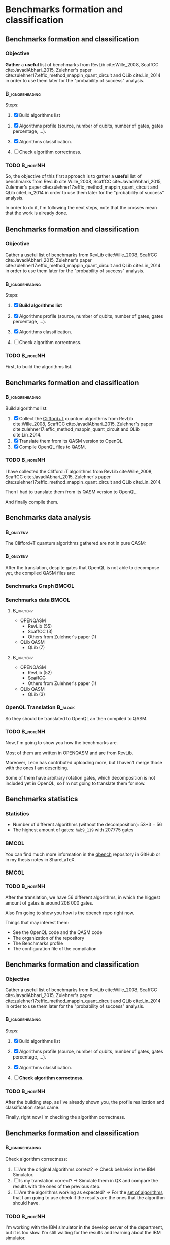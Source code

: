 * Benchmarks formation and classification
** Benchmarks formation and classification

*** Objective
    
    *Gather* a *useful* list of benchmarks from RevLib cite:Wille_2008, ScaffCC cite:JavadiAbhari_2015, Zulehner's paper cite:zulehner17:effic_method_mappin_quant_circuit and QLib cite:Lin_2014 in order to use them later for the "probability of success" analysis.


***                                                         :B_ignoreheading:
    :PROPERTIES:
    :BEAMER_env: ignoreheading
    :END:

    Steps:
    
   1. [X] Build algorithms list       
      # 1. [X] Gather the algorithms from cite:zulehner17:effic_method_mappin_quant_circuit and cite:Lin_2014.
      # 2. [X] Translate them from its QASM version to OpenQL.
      # 3. [X] Compile OpenQL files to QASM.
   2. [X] Algorithms profile (source, number of qubits, number of gates, gates percentage, ...).
   3. [X] Algorithms classification.
   4. [ ] Check algorithm correctness.
      # 1. [ ] Are the original algorithms correct? $\to$ Check behaviour in the IBM Simulator.
      # 2. [ ] Is my translation correct? $\to$ Simulate them in QX and compare the results with the ones of the previous step.
      # 3. [ ] Are the algorithms working as expected? $\to$ check if the results are the ones that the algorithm should have.
*** TODO :B_noteNH:
    :PROPERTIES:
    :BEAMER_env: noteNH
    :END:

       So, the objective of this first approach is to gather a *useful* list of benchmarks from RevLib cite:Wille_2008, ScaffCC cite:JavadiAbhari_2015, Zulehner's paper cite:zulehner17:effic_method_mappin_quant_circuit and QLib cite:Lin_2014 in order to use them later for the "probability of success" analysis.

   In order to do it, I'm following the next steps, note that the crosses mean that the work is already done.


** Benchmarks formation and classification

*** Objective
    
    Gather a useful list of benchmarks from RevLib cite:Wille_2008, ScaffCC cite:JavadiAbhari_2015, Zulehner's paper cite:zulehner17:effic_method_mappin_quant_circuit and QLib cite:Lin_2014 in order to use them later for the "probability of success" analysis.


***                                                         :B_ignoreheading:
    :PROPERTIES:
    :BEAMER_env: ignoreheading
    :END:

    Steps:
    
   1. [X] *Build algorithms list*
      # 1. [X] Gather the algorithms from cite:zulehner17:effic_method_mappin_quant_circuit and cite:Lin_2014.
      # 2. [X] Translate them from its QASM version to OpenQL.
      # 3. [X] Compile OpenQL files to QASM.
   2. [X] Algorithms profile (source, number of qubits, number of gates, gates percentage, ...).
   3. [X] Algorithms classification.
   4. [ ] Check algorithm correctness.
      # 1. [ ] Are the original algorithms correct? $\to$ Check behaviour in the IBM Simulator.
      # 2. [ ] Is my translation correct? $\to$ Simulate them in QX and compare the results with the ones of the previous step.
      # 3. [ ] Are the algorithms working as expected? $\to$ check if the results are the ones that the algorithm should have.
   
*** TODO :B_noteNH:
    :PROPERTIES:
    :BEAMER_env: noteNH
    :END:
    First, to build the algorithms list.

** Benchmarks formation and classification

***                                                         :B_ignoreheading:
    :PROPERTIES:
    :BEAMER_env: ignoreheading
    :END:

    Build algorithms list: 
	  1. [X] Collect the _Clifford+T_ quantum algorithms from RevLib cite:Wille_2008, ScaffCC cite:JavadiAbhari_2015, Zulehner's paper cite:zulehner17:effic_method_mappin_quant_circuit and QLib cite:Lin_2014.
	  2. [X] Translate them from its QASM version to OpenQL.
	  3. [X] Compile OpenQL files to QASM.

*** TODO :B_noteNH:
    :PROPERTIES:
    :BEAMER_env: noteNH
    :END:

    # Clifford + T

    # Gather the algorithms from Zulehner's work and QLib.

    # Zulehner's ones are from RevLib (the majority) and ScaffCC

    # The QLib ones were chosen as a trial of being able to generate algorithms with any qubit number.


    # 1. *Translate all* the algorithms to OpenQL
    # 2. *But* some of them are using *gates that we cannot decompose* yet, so there is *no compilation to QASM*.


       I have collected the Clifford+T algorithms from  RevLib cite:Wille_2008, ScaffCC cite:JavadiAbhari_2015, Zulehner's paper cite:zulehner17:effic_method_mappin_quant_circuit and QLib cite:Lin_2014.

   Then I had to translate them from its QASM version to OpenQL.

   And finally compile them.
    
** Benchmarks data analysis

***                                                               :B_onlyenv:
    :PROPERTIES:
    :BEAMER_env: onlyenv
    :BEAMER_act: <1>
    :END:

    The Clifford+T quantum algorithms gathered are not in pure QASM:

***                                                               :B_onlyenv:
    :PROPERTIES:
    :BEAMER_env: onlyenv
    :BEAMER_act: <2>
    :END:

    After the translation, despite gates that OpenQL is not able to decompose yet, the compiled QASM files are:
    
*** Benchmarks Graph                                                  :BMCOL:
    :PROPERTIES:
    :BEAMER_col: 0.6
    :END:

    #+BEGIN_EXPORT latex
\begin{center}
\resizebox{\textwidth}{!}{
\begin{tikzpicture}[>=stealth',shorten >=1pt,auto,node distance=0.7cm, thick,main node/.style={}]
    \fill[orange!40] (2,2) circle (.08cm) coordinate (Z);
    \fill[cyan!30] (3,6) circle (1.6cm) coordinate (R);
    \fill[purple!50] (7,5) circle (.1cm) coordinate (S);
    \fill[teal!40] (8,2) circle (1cm) coordinate (Q);
    \draw[gray,dashed] (5,4) ellipse (6cm and 4cm) coordinate (A);
    \draw (4,0) -- coordinate (L) (10,6.4) coordinate (Le);
 \node[main node] (1) [left=1.8cm of R] {RevLib};
 \node[main node] (2) [above of=Z] {Others from Zulehner's paper};
 \node[main node] (3) [above of=S] {ScaffCC};
 \node[main node] (4) [above right=1.4cm of Q] {QLib};
 \node[main node,draw] (5) [above left=0.1cm of L] {OPENQASM};
 \node[main node,draw] (6) [below=1cm of Le] {QLib QASM};
\end{tikzpicture}
}
\end{center}
    #+END_EXPORT

*** Benchmarks data                                                   :BMCOL:
    :PROPERTIES:
    :BEAMER_col: 0.3
    :END:
    
****                                                              :B_onlyenv:
     :PROPERTIES:
     :BEAMER_env: onlyenv
     :BEAMER_act: <1>
     :END:

    - OPENQASM
      - RevLib (55)
      - ScaffCC (3)
      - Others from Zulehner's paper (1)
    - QLib QASM
      - QLib (7)


****                                                              :B_onlyenv:
     :PROPERTIES:
     :BEAMER_env: onlyenv
     :BEAMER_act: <2>
     :END:

    - OPENQASM
      - RevLib (52)
      - +ScaffCC+ 
      - Others from Zulehner's paper (1)
    - QLib QASM
      - QLib (3)


*** OpenQL Translation                                              :B_block:
    :PROPERTIES:
    :BEAMER_env: block
    :BEAMER_act: <1>
    :END:

    So they should be translated to OpenQL an then compiled to QASM.

*** TODO                                                           :B_noteNH:
    :PROPERTIES:
    :BEAMER_env: noteNH
    :END:
    
    # *Introduce* The work that I've done    

#         #+BEGIN_EXPORT latex
# \begin{center} 
# \resizebox{0.5\textwidth}{!}{   
# \begin{tikzpicture}[sibling distance=3pt]
#   \tikzset{grow'=right,level distance=130pt}
#   \tikzset{execute at begin node=\strut}
#   \tikzset{every tree node/.style={align=center,anchor=base west}}
#   %% \tikzset{edge from parent/.style={draw,
#   %%     edge from parent path={(\tikzparentnode.east)
#   %%       -- +(0,-8pt)
#   %%       |- (\tikzchildnode)}}}
#   \tikzset{level 2/.style={level distance=120pt}}
#   %% \tikzset{level 3/.style={level distance=120pt}}
#   %% \tikzset{level 4/.style={level distance=100pt}}
#   %% \tikzset{frontier/.style={distance from root=500pt}}
#   \Tree [.{QLib Algorithms}
#     {QFT}
#     {IQFT}
#     {\textbf{Grover's Search}}
#     {Benstein-Vazirani Search}
#     [.{\textbf{Adder}}
#     {Cuccaro}
#     {Drapper}
#     {VBE}
#     ]
#     {\textbf{Quantum (Cuccaro) Multiplier}}
#     {Modular Exponential}
#     ]
#     \end{tikzpicture}
# }
# \end{center}
#     #+END_EXPORT


   Now, I'm going to show you how the benchmarks are.

   Most of them are written in OPENQASM and are from RevLib.

   Moreover, Leon has contributed uploading more, but I haven't merge those with the ones I am describing.

\hline

   Some of them have arbitrary rotation gates, which decomposition is not included yet in OpenQL, so I'm not going to translate them for now.

** Benchmarks statistics

   # Also how the benchmarks are. I have to do here a bridge from the definition of the tasks to the work done.

*** Statistics
    
    - Number of different algorithms (without the decomposition): 53+3 = 56
    - The highest amount of gates: ~hwb9_119~ with 207775 gates

# *** Gates without decomposition                                :B_alertblock:
#     :PROPERTIES:
#     :BEAMER_env: alertblock
#     :END:

#     Between the OPENQASM source files there are six algorithms using rotations along the z axis in any degree (QFT, Ising and Ground State Estimation).
#     Those are not compiled for now.
    
***                                                                   :BMCOL:
    :PROPERTIES:
    :BEAMER_col: 0.4
    :END:

    You can find much more information in the [[https://github.com/QE-Lab/qbench][qbench]] repository in GitHub or in my thesis notes in ShareLaTeX.

***                                                                   :BMCOL:
    :PROPERTIES:
    :BEAMER_col: 0.4
    :END:

    [[file:pics_meeting_presentation_my_thesis/Octocat.png]]
    

*** TODO                                                           :B_noteNH:
    :PROPERTIES:
    :BEAMER_env: noteNH
    :END:

       After the translation, we have 56 different algorithms, in which the higgest amount of gates is around 208 000 gates.

   Also I'm going to show you how is the qbench repo right now.

    
    Things that may interest them:

    - See the OpenQL code and the QASM code
    - The organization of the repository
    - The Benchmarks profile
    - The configuration file of the compilation
   
# ** Algorithms Classification

# *** Classification                                                :B_onlyenv:
#     :PROPERTIES:
#     :BEAMER_act: <1>
#     :BEAMER_env: onlyenv
#     :END:

#     #+BEGIN_EXPORT latex
# \begin{center}    
# \begin{tikzpicture}[sibling distance=3pt]
#   \tikzset{grow'=right,level distance=130pt}
#   \tikzset{execute at begin node=\strut}
#   \tikzset{every tree node/.style={align=center,anchor=base west}}
#   %% \tikzset{edge from parent/.style={draw,
#   %%     edge from parent path={(\tikzparentnode.east)
#   %%       -- +(0,-8pt)
#   %%       |- (\tikzchildnode)}}}
#   \tikzset{level 2/.style={level distance=120pt}}
#   %% \tikzset{level 3/.style={level distance=120pt}}
#   %% \tikzset{level 4/.style={level distance=100pt}}
#   %% \tikzset{frontier/.style={distance from root=500pt}}
#   \Tree [.{Benchmarks Classes}
#     {Quantum Gates}
#     {Search Algorithms}
#     {Encoding Functions}
#     {Arithmetic Functions}
#     {Miscellaneous}
#     ]
#     \end{tikzpicture}
# \end{center}
#     #+END_EXPORT

# *** Classification                                                  :B_block:
#     :PROPERTIES:
#     :BEAMER_env: block
#     :END:

#     Based on the RevLib cite:Wille_2008 algorithm classification, for now, because most of the benchmarks come from that library.
# *** Classification                                                :B_onlyenv:
#     :PROPERTIES:
#     :BEAMER_act: <2>
#     :BEAMER_env: onlyenv
#     :END:

#     #+ATTR_LATEX: :booktabs :environment :font \tiny :width \textwidth :float t :align p{2.5cm}|p{3cm}p{3cm}
#     |                      |                     |                |
#     | Quantum gates        | Miller Gate         |                |
#     |----------------------+---------------------+----------------|
#     | Search Algorithms    | Grover's Search     |                |
#     |----------------------+---------------------+----------------|
#     |                      | Decod24             |                |
#     | Encoding Functions   | Decod24 with enable |                |
#     |                      | Graycode            |                |
#     |                      | Hamming Code        |                |
#     |----------------------+---------------------+----------------|
#     |                      | 0410184             | mlp4           |
#     |                      | 1-bit Adder / rd32  | mod5adder      |
#     |                      | 4 greater than 10   | mod5d1         |
#     |                      | 4 greater than 11   | mod5d2         |
#     |                      | 4 greater than 12   | mod5mils       |
#     |                      | 4 greater than 13   | plus127mod8192 |
#     |                      | 4 greater than 4    | plus63mod4096  |
#     |                      | 4 greater than 5    | plus63mod8192  |
#     | Arithmetic Functions | 4 modulo 7          | radd           |
#     |                      | ALUs                | rd32           |
#     |                      | Check 4 modulo 5    | rd53           |
#     |                      | Cuccaro Adder       | rd73           |
#     |                      | Cuccaro Multiplier  | rd84           |
#     |                      | Drapper Adder       | root           |
#     |                      | Modulo 8/10 Counter | sqn            |

# *** Classification                                                :B_onlyenv:
#     :PROPERTIES:
#     :BEAMER_act: <3>
#     :BEAMER_env: onlyenv
#     :END:

#     #+ATTR_LATEX: :booktabs :environment :font \tiny :width \textwidth :float t :align p{2.5cm}|p{2.5cm}p{3.5cm} 
#     |                      | One-Two-Three Counter | sqrt8                             |
#     |                      | VBE Adder             | squar5                            |
#     | Arithmetic Functions | dist                  | xor5                              |
#     |                      | majority              | z4                                |
#     |                      | max46                 |                                   |
#     |----------------------+-----------------------+-----------------------------------|
#     |                      | 9symml                | ex-1                              |
#     |                      | adr4                  | ex1                               |
#     |                      | aj-e11                | ex2                               |
#     |                      | C17                   | ex3                               |
#     |                      | clip                  | f2                                |
#     |                      | cm152a                | inc                               |
#     | Miscellaneous        | cm42a                 | life                              |
#     |                      | cm82a                 | misex1                            |
#     |                      | cm85a                 | pm1                               |
#     |                      | co14                  | sao2                              |
#     |                      | con1                  | sym10                             |
#     |                      | cycle10_2             | sym6                              |
#     |                      | dc1                   | sym9                              |
#     |                      | dc2                   | Unstructured Reversible Functions |
#     |                      | Hidden Weighted Bit   | 3_17                              |
#     |                      |                       | 4_49                              |


# *** TODO :B_noteNH:
#     :PROPERTIES:
#     :BEAMER_env: noteNH
#     :END:

#     Benchmark classes:

#     - Quantum Gates: Circuits that are a decomposition of a Quantum Gate
#     - Search Algorithms
#     - Worst Cases: Circuits that were really difficult to generate for RevLib
#       - HWB: is the simplesr function with exponential Ordered Binary Decision Diagrams (OBDD) size.
#     - Encoding Functions: Classical codification functions
#     - Arithmetic Functions: Functions that perform an arithmetic operation
#     - Miscellaneous: Mix of different kind of algorithms that we do not know its expected behaviour
    
** Benchmarks formation and classification

*** Objective
    
    Gather a useful list of benchmarks from RevLib cite:Wille_2008, ScaffCC cite:JavadiAbhari_2015, Zulehner's paper cite:zulehner17:effic_method_mappin_quant_circuit and QLib cite:Lin_2014 in order to use them later for the "probability of success" analysis.


***                                                         :B_ignoreheading:
    :PROPERTIES:
    :BEAMER_env: ignoreheading
    :END:

    Steps:
    
   1. [X] Build algorithms list       
      # 1. [X] Gather the algorithms from cite:zulehner17:effic_method_mappin_quant_circuit and cite:Lin_2014.
      # 2. [X] Translate them from its QASM version to OpenQL.
      # 3. [X] Compile OpenQL files to QASM.
   2. [X] Algorithms profile (source, number of qubits, number of gates, gates percentage, ...).
   3. [X] Algorithms classification.
   4. [ ] *Check algorithm correctness.*
      # 1. [ ] Are the original algorithms correct? $\to$ Check behaviour in the IBM Simulator.
      # 2. [ ] Is my translation correct? $\to$ Simulate them in QX and compare the results with the ones of the previous step.
      # 3. [ ] Are the algorithms working as expected? $\to$ check if the results are the ones that the algorithm should have and simulate the benchmarks

*** TODO :B_noteNH:
    :PROPERTIES:
    :BEAMER_env: noteNH
    :END:

       After the building step, as I've already shown you, the profile realization and classification steps came.

   Finally, right now I'm checking the algorithm correctness.
    

** Benchmarks formation and classification

***                                                         :B_ignoreheading:
    :PROPERTIES:
    :BEAMER_env: ignoreheading
    :END:

    
    Check algorithm correctness:
	  1. [ ] Are the original algorithms correct? $\to$ Check behavior in the IBM Simulator.
	  2. [ ] Is my translation correct? $\to$ Simulate them in QX and compare the results with the ones of the previous step.
	  3. [ ] Are the algorithms working as expected? $\to$ For the _set of algorithms_ that I am going to use check if the results are the ones that the algorithm should have.

*** TODO :B_noteNH:
    :PROPERTIES:
    :BEAMER_env: noteNH
    :END:


       I'm working with the IBM simulator in the develop server of the department, but it is too slow.
   I'm still waiting for the results and learning about the IBM simulator.

   After that I'll check if my translation is correct and finally if the algorithms are correct.

   In order to do the last part I'm going to look if a certain set of algorithms are working as expected.
   I want also to open a discussion with Zulehner and with you about how to assert the general correctness of the algorithms.
    
** Recap

       Approaches for solving the problem:

   1. [[Benchmarks formation and classification][Benchmarks formation and classification]]
   2. [["Probability of success" analysis]["Probability of success" analysis]]
   3. [[Mapping algorithms impact in the "probability of success"][Mapping algorithms impact in the "probability of success"]]

*** TODO :B_noteNH:
    :PROPERTIES:
    :BEAMER_env: noteNH
    :END:

       Ok, so a fast recap. After gathering the benchmarks the next approaches to do are the [["Probability of success" analysis]["Probability of success" analysis]] and the  [[Mapping algorithms impact in the "probability of success"][Mapping algorithms impact in the "probability of success"]].

* BIB                                                       :ignore:noexport:

bibliography:../thesis_plan.bib
bibliographystyle:plain
